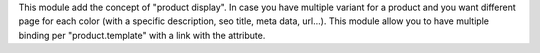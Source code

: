 This module add the concept of "product display". In case you have multiple variant for a product and you want different page for each color (with a specific description, seo title, meta data, url...). This module allow you to have multiple binding per "product.template" with a link with the attribute.

.. _Shopinvader: https://shopinvader.com
